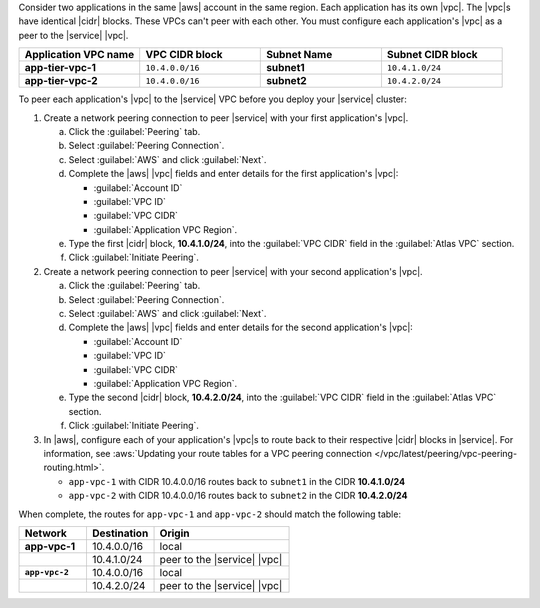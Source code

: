Consider two applications in the same |aws| account in the same
region. Each application has its own |vpc|. The |vpc|\s have
identical |cidr| blocks. These VPCs can't peer with each other. You
must configure each application's |vpc| as a peer to the |service|
|vpc|.
   
.. list-table:: 
   :header-rows: 1
   :stub-columns: 1
   :widths: 25 25 25 25

   * - Application VPC name
     - VPC CIDR block
     - Subnet Name
     - Subnet CIDR block
   * - app-tier-vpc-1
     - ``10.4.0.0/16``
     - **subnet1**
     - ``10.4.1.0/24``
   * - app-tier-vpc-2
     - ``10.4.0.0/16``
     - **subnet2**
     - ``10.4.2.0/24``

To peer each application's |vpc| to the |service| VPC before you
deploy your |service| cluster:

1. Create a network peering connection to peer |service| with your 
   first application's |vpc|.

   a. Click the :guilabel:`Peering` tab.

   #. Select :guilabel:`Peering Connection`.

   #. Select :guilabel:`AWS` and click :guilabel:`Next`.
   
   #. Complete the |aws| |vpc| fields and enter details for the first
      application's |vpc|:

      - :guilabel:`Account ID`

      - :guilabel:`VPC ID`

      - :guilabel:`VPC CIDR`

      - :guilabel:`Application VPC Region`.

   #. Type the first |cidr| block, **10.4.1.0/24**, into the
      :guilabel:`VPC CIDR` field in the :guilabel:`Atlas VPC`
      section.

   #. Click :guilabel:`Initiate Peering`.

#. Create a network peering connection to peer |service| with your 
   second application's |vpc|.

   a. Click the :guilabel:`Peering` tab.

   #. Select :guilabel:`Peering Connection`.

   #. Select :guilabel:`AWS` and click :guilabel:`Next`.
    
   #. Complete the |aws| |vpc| fields and enter details for the
      second application's |vpc|:

      - :guilabel:`Account ID`

      - :guilabel:`VPC ID`

      - :guilabel:`VPC CIDR`

      - :guilabel:`Application VPC Region`.
      
   #. Type the second |cidr| block, **10.4.2.0/24**, into the
      :guilabel:`VPC CIDR` field in the :guilabel:`Atlas VPC`
      section.

   #. Click :guilabel:`Initiate Peering`.
      
#. In |aws|, configure each of your application's |vpc|\s to route 
   back to their respective |cidr| blocks in |service|. For information,
   see :aws:`Updating your route tables for a VPC peering connection </vpc/latest/peering/vpc-peering-routing.html>`. 

   - ``app-vpc-1`` with CIDR 10.4.0.0/16 routes back to ``subnet1`` 
     in the CIDR **10.4.1.0/24**
   - ``app-vpc-2`` with CIDR 10.4.0.0/16 routes back to ``subnet2``
     in the CIDR **10.4.2.0/24**
     
When complete, the routes for ``app-vpc-1`` and ``app-vpc-2``
should match the following table:

.. list-table:: 
   :header-rows: 1
   :stub-columns: 1
   :widths: 25 25 50

   * - Network
     - Destination
     - Origin
   * - app-vpc-1
     - 10.4.0.0/16
     - local
   * - 
     - 10.4.1.0/24
     - peer to the |service| |vpc|
   * - ``app-vpc-2``
     - 10.4.0.0/16
     - local
   * - 
     - 10.4.2.0/24
     - peer to the |service| |vpc|  
